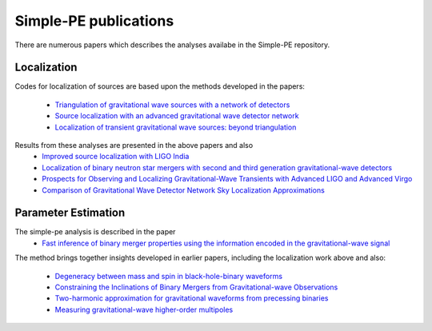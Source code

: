 ======================
Simple-PE publications
======================
.. _papers:

There are numerous papers which describes the analyses availabe in the
Simple-PE repository.

Localization
------------

Codes for localization of sources are based upon the methods developed in the
papers:
  * `Triangulation of gravitational wave sources with a network of detectors
    <https://doi.org/10.1088/1367-2630/11/12/123006>`_

  * `Source localization with an advanced gravitational wave detector network
    <https://doi.org/10.1088/0264-9381/28/10/105021>`_

  * `Localization of transient gravitational wave sources: beyond
    triangulation <https://doi.org/10.1088/1361-6382/aab675>`_

Results from these analyses are presented in the above papers and also
  * `Improved source localization with LIGO India <https://doi.org/10
    .1088/1742-6596/484/1/012007>`_

  * `Localization of binary neutron star mergers with second and third
    generation gravitational-wave detectors <https://doi.org/10.1103/PhysRevD
    .97.104064>`_

  * `Prospects for Observing and Localizing Gravitational-Wave Transients
    with Advanced LIGO and Advanced Virgo <https://arxiv.org/abs/1304.0670v3>`_

  * `Comparison of Gravitational Wave Detector Network Sky Localization
    Approximations <https://doi.org/10.1103/PhysRevD.89.042004>`_


Parameter Estimation
--------------------

The simple-pe analysis is described in the paper
  * `Fast inference of binary merger properties using the information
    encoded in the gravitational-wave signal <https://doi.org/10.48550/arXiv
    .2304.03731>`_

The method brings together insights developed in earlier papers, including
the localization work above and also:
  * `Degeneracy between mass and spin in black-hole-binary waveforms
    <https://doi.org/10.1103/PhysRevD.87.024035>`_

  * `Constraining the Inclinations of Binary Mergers from
    Gravitational-wave Observations <https://doi.org/10.3847/1538-4357/ab0b3e>`_

  * `Two-harmonic approximation for gravitational waveforms from precessing
    binaries <https://doi.org/10.1103/PhysRevD.102.024055>`_

  * `Measuring gravitational-wave higher-order multipoles <https://doi
    .org/10.1103/PhysRevD.103.024042>`_

